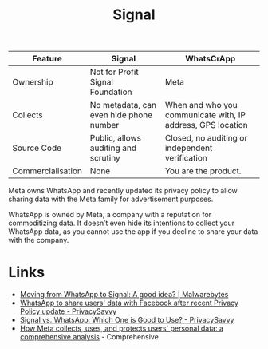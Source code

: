 :PROPERTIES:
:ID:       06db84e0-bb77-4c56-8dec-c3506cfbc030
:mtime:    20250926200759 20250925225909
:ctime:    20250925225909
:END:
#+TITLE: Signal
#+FILETAGS: :signal:prviacy:e2ee:

| Feature           | Signal                                  | WhatsCrApp                                                  |
|-------------------+-----------------------------------------+-------------------------------------------------------------|
| Ownership         | Not for Profit Signal Foundation        | Meta                                                        |
| Collects          | No metadata, can even hide phone number | When and who you communicate with, IP address, GPS location |
| Source Code       | Public, allows auditing and scrutiny    | Closed, no auditing or independent verification             |
| Commercialisation | None                                    | You are the product.                                            |

#+BEGIN-QUOTE:
Meta owns WhatsApp and recently updated its privacy policy to allow sharing data with the Meta family for advertisement
purposes.

WhatsApp is owned by Meta, a company with a reputation for commoditizing data. It doesn’t even hide its intentions to
collect your WhatsApp data, as you cannot use the app if you decline to share your data with the company.
#+END-QUOTE:

* Links

+ [[https://www.malwarebytes.com/blog/news/2025/03/moving-from-whatsapp-to-signal-a-good-idea][Moving from WhatsApp to Signal: A good idea? | Malwarebytes]]
+ [[https://privacysavvy.com/news/privacy/whatsapp-to-share-data-with-facebook-after-privacy-policy-update/][WhatsApp to share users' data with Facebook after recent Privacy Policy update - PrivacySavvy]]
+ [[https://privacysavvy.com/security/mobile/signal-vs-whatsapp/][Signal vs. WhatsApp: Which One is Good to Use? - PrivacySavvy]]
+ [[https://en.todoandroid.es/meta-collects-data-from-users-this-is-how-it-does-it/][How Meta collects, uses, and protects users' personal data: a comprehensive analysis]] - Comprehensive
